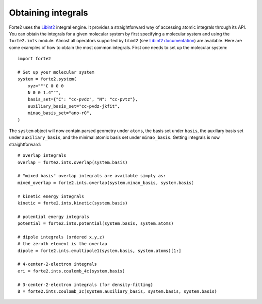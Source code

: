 Obtaining integrals
===================

Forte2 uses the `Libint2 <https://github.com/evaleev/libint>`_ integral engine. 
It provides a straightforward way of accessing atomic integrals through its API. 
You can obtain the integrals for a given molecular system by first specifying a molecular system and using the ``forte2.ints`` module. 
Almost all operators supported by Libint2 (see `Libint2 documentation <https://github.com/evaleev/libint/wiki/using-modern-CPlusPlus-API#create-an-integral-engine>`_) are available.
Here are some examples of how to obtain the most common integrals. First one needs to set up the molecular system::

    import forte2

    # Set up your molecular system
    system = forte2.system(
        xyz="""C 0 0 0
        N 0 0 1.4""",
        basis_set={"C": "cc-pvdz", "N": "cc-pvtz"},
        auxiliary_basis_set="cc-pvdz-jkfit",
        minao_basis_set="ano-r0",
    )

The ``system`` object will now contain parsed geometry under ``atoms``, the basis set under ``basis``, the auxiliary basis set under ``auxiliary_basis``, and the minimal atomic basis set under ``minao_basis``.
Getting integrals is now straightforward::

    # overlap integrals
    overlap = forte2.ints.overlap(system.basis)

    # "mixed basis" overlap integrals are available simply as:
    mixed_overlap = forte2.ints.overlap(system.minao_basis, system.basis)

    # kinetic energy integrals
    kinetic = forte2.ints.kinetic(system.basis)

    # potential energy integrals
    potential = forte2.ints.potential(system.basis, system.atoms)

    # dipole integrals (ordered x,y,z)
    # the zeroth element is the overlap
    dipole = forte2.ints.emultipole1(system.basis, system.atoms)[1:]

    # 4-center-2-electron integrals
    eri = forte2.ints.coulomb_4c(system.basis)

    # 3-center-2-electron integrals (for density-fitting)
    B = forte2.ints.coulomb_3c(system.auxiliary_basis, system.basis, system.basis)
